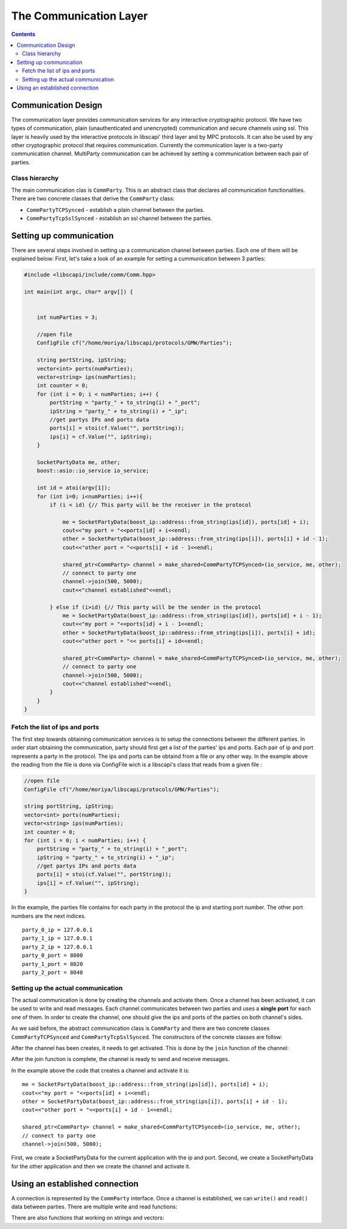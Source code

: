 ﻿=======================
The Communication Layer
=======================

.. contents::

----------------------
Communication Design
----------------------

The communication layer provides communication services for any interactive cryptographic protocol. We have two types of communication, plain (unauthenticated and unencrypted) communication and secure channels using ssl. This layer is heavily used by the interactive protocols in libscapi' third layer and by MPC protocols. It can also be used by any other cryptographic protocol that requires communication. Currently the communication layer is a two-party communication channel. MultiParty communication can be achieved by setting a communication between each pair of parties.

Class hierarchy
---------------

The main communication clas is ``CommParty``. This is an abstract class that declares all communication functionalities.
There are two concrete classes that derive the ``CommParty`` class:

* ``CommPartyTCPSynced`` - establish a plain channel between the parties.
* ``CommPartyTcpSslSynced`` - establish an ssl channel between the parties.


------------------------
Setting up communication
------------------------

There are several steps involved in setting up a communication channel between parties. Each one of them will be explained below:
First, let's take a look of an example for setting a cummunication between 3 parties:

.. code-block:: cpp

    #include <libscapi/include/comm/Comm.hpp>

    int main(int argc, char* argv[]) {


	int numParties = 3;
	    
	//open file
	ConfigFile cf("/home/moriya/libscapi/protocols/GMW/Parties");

	string portString, ipString;
	vector<int> ports(numParties);
	vector<string> ips(numParties);
	int counter = 0;
	for (int i = 0; i < numParties; i++) {
	    portString = "party_" + to_string(i) + "_port";
	    ipString = "party_" + to_string(i) + "_ip";
	    //get partys IPs and ports data
	    ports[i] = stoi(cf.Value("", portString));
	    ips[i] = cf.Value("", ipString);
	}

	SocketPartyData me, other;
	boost::asio::io_service io_service;

	int id = atoi(argv[1]);
	for (int i=0; i<numParties; i++){
	    if (i < id) {// This party will be the receiver in the protocol

		me = SocketPartyData(boost_ip::address::from_string(ips[id]), ports[id] + i);
		cout<<"my port = "<<ports[id] + i<<endl;
		other = SocketPartyData(boost_ip::address::from_string(ips[i]), ports[i] + id - 1);
		cout<<"other port = "<<ports[i] + id - 1<<endl;

		shared_ptr<CommParty> channel = make_shared<CommPartyTCPSynced>(io_service, me, other);
		// connect to party one
		channel->join(500, 5000);
		cout<<"channel established"<<endl;

	    } else if (i>id) {// This party will be the sender in the protocol
		me = SocketPartyData(boost_ip::address::from_string(ips[id]), ports[id] + i - 1);
		cout<<"my port = "<<ports[id] + i - 1<<endl;
		other = SocketPartyData(boost_ip::address::from_string(ips[i]), ports[i] + id);
		cout<<"other port = "<< ports[i] + id<<endl;

		shared_ptr<CommParty> channel = make_shared<CommPartyTCPSynced>(io_service, me, other);
		// connect to party one
		channel->join(500, 5000);
		cout<<"channel established"<<endl;
	    }
	}
    }


Fetch the list of ips and ports
-------------------------------

The first step towards obtaining communication services is to setup the connections between the different parties. In order start obtaining the communication, party should first get a list of the parties' ips and ports. Each pair of ip and port represents a party in the protocol.
The ips and ports can be obtaind from a file or any other way. In the example above the reading from the file is done via ConfigFile wich is a libscapi's class that reads from a given file :   

.. code-block:: cpp

    //open file
    ConfigFile cf("/home/moriya/libscapi/protocols/GMW/Parties");

    string portString, ipString;
    vector<int> ports(numParties);
    vector<string> ips(numParties);
    int counter = 0;
    for (int i = 0; i < numParties; i++) {
	portString = "party_" + to_string(i) + "_port";
	ipString = "party_" + to_string(i) + "_ip";
	//get partys IPs and ports data
	ports[i] = stoi(cf.Value("", portString));
	ips[i] = cf.Value("", ipString);
    }

In the example, the parties file contains for each party in the protocol the ip and starting port number. The other port numbers are the next indices. ::

	party_0_ip = 127.0.0.1
	party_1_ip = 127.0.0.1
	party_2_ip = 127.0.0.1
	party_0_port = 8000
	party_1_port = 8020
	party_2_port = 8040


Setting up the actual communication
-----------------------------------

The actual communication is done by creating the channels and activate them. Once a channel has been activated, it can be used to write and read messages. 
Each channel communicates between two parties and uses a **single port** for each one of them. In order to create the channel, one should give the ips and ports of the parties on both channel's sides.

As we said before, the abstract communication class is ``CommParty`` and there are two concrete classes ``CommPartyTCPSynced`` and ``CommPartyTcpSslSynced``. The constructors of the concrete classes are follow: 

.. cpp:function:: CommPartyTCPSynced(boost::asio::io_service& ioService, SocketPartyData me, SocketPartyData other)

.. cpp:function:: CommPartyTcpSslSynced(boost::asio::io_service& ioService, SocketPartyData me, SocketPartyData other, string certificateChainFile, string password, string privateKeyFile, string  						tmpDHFile, string clientVerifyFile)

    :param out: ``boost::asio::io_service io_service`` - Boost's object that used in the communication.
    :param out: ``SocketPartyData me`` - An object that contains the ip and the port of this party.
    :param out: ``SocketPartyData other`` - An object that contains the ip and the port of the party that we want to communicate with.

     ``CommPartyTcpSslSynced`` also accepts the parameters for the ssl protocol:

    :param out: string certificateChainFile
    :param out: string password
    :param out: string privateKeyFile
    :param out: string tmpDHFile
    :param out: string clientVerifyFile

After the channel has been creates, it needs to get activated. This is done by the ``join`` function of the channel: 

.. cpp:function:: void join(int sleep_between_attempts, int timeout)

    This function setups a double edge connection with the the current party and the other party. The method blocks until both sides are connected to each other. In case of timeout, the communication fails and an error is thrown. 

After the join function is complete, the channel is ready to send and receive messages.

In the example above the code that creates a channel and activate it is: ::

    me = SocketPartyData(boost_ip::address::from_string(ips[id]), ports[id] + i);
    cout<<"my port = "<<ports[id] + i<<endl;
    other = SocketPartyData(boost_ip::address::from_string(ips[i]), ports[i] + id - 1);
    cout<<"other port = "<<ports[i] + id - 1<<endl;

    shared_ptr<CommParty> channel = make_shared<CommPartyTCPSynced>(io_service, me, other);
    // connect to party one
    channel->join(500, 5000);

First, we create a SocketPartyData for the current application with the ip and port. Second, we create a SocketPartyData for the other application and then we create the channel and activate it.


----------------------------------
Using an established connection
----------------------------------

A connection is represented by the ``CommParty`` interface. Once a channel is established, we can ``write()`` and ``read()`` data between parties.  
There are multiple write and read functions: 

.. cpp:function:: void write(const byte* data, int size)

    Writes bytes from data to the other party. This function Will write exactly size bytes. 

.. cpp:function:: void writeWithSize(const byte* data, int size)

    Writes the size of the data parameter, then writes the data itself.

.. cpp:function:: size_t read(byte* buffer, int sizeToRead)

    Reads exactly sizeToRead bytes and put them in buffer. This function Will block until all bytes are read.    

There are also functions that working on strings and vectors:
 
.. cpp:function:: void write(string s)
.. cpp:function:: void writeWithSize(string s)
.. cpp:function:: int readSize()
.. cpp:function:: size_t readWithSizeIntoVector(vector<byte> & targetVector)

